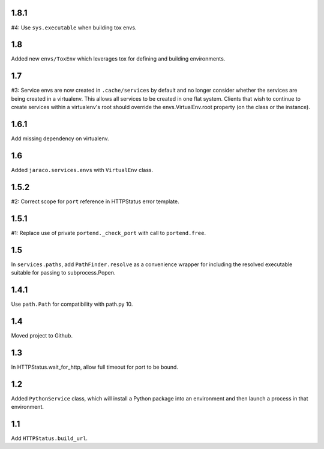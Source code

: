 1.8.1
=====

#4: Use ``sys.executable`` when building tox envs.

1.8
===

Added new ``envs/ToxEnv`` which leverages tox for defining
and building environments.

1.7
===

#3: Service envs are now created in ``.cache/services`` by
default and no longer consider whether the services are
being created in a virtualenv. This allows all services to
be created in one flat system. Clients that wish to continue
to create services within a virtualenv's root should override
the envs.VirtualEnv.root property (on the class or the
instance).

1.6.1
=====

Add missing dependency on virtualenv.

1.6
===

Added ``jaraco.services.envs`` with ``VirtualEnv`` class.

1.5.2
=====

#2: Correct scope for ``port`` reference in HTTPStatus error
template.

1.5.1
=====

#1: Replace use of private ``portend._check_port`` with call to
``portend.free``.

1.5
===

In ``services.paths``, add ``PathFinder.resolve`` as a convenience
wrapper for including the resolved executable suitable for passing
to subprocess.Popen.

1.4.1
=====

Use ``path.Path`` for compatibility with path.py 10.

1.4
===

Moved project to Github.

1.3
===

In HTTPStatus.wait_for_http, allow full timeout for port to be bound.

1.2
===

Added ``PythonService`` class, which will install a Python package
into an environment and then launch a process in that
environment.

1.1
===

Add ``HTTPStatus.build_url``.
